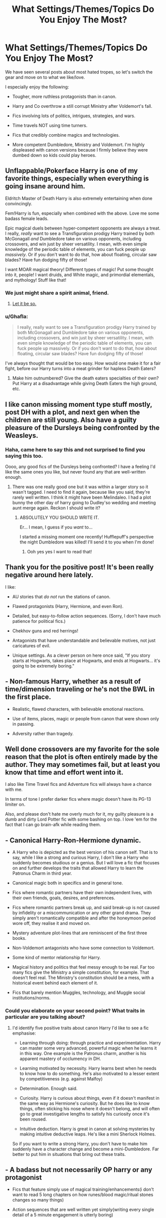 #+TITLE: What Settings/Themes/Topics Do You Enjoy The Most?

* What Settings/Themes/Topics Do You Enjoy The Most?
:PROPERTIES:
:Author: InquisitorCOC
:Score: 11
:DateUnix: 1462328102.0
:DateShort: 2016-May-04
:FlairText: Discussion
:END:
We have seen several posts about most hated tropes, so let's switch the gear and move on to what we like/love.

I especially enjoy the following:

- Tougher, more ruthless protagonists than in canon.

- Harry and Co overthrow a still corrupt Ministry after Voldemort's fall.

- Fics involving lots of politics, intrigues, strategies, and wars.

- Time travels NOT using time turners.

- Fics that credibly combine magics and technologies.

- More competent Dumbledore, Ministry and Voldemort. I'm highly displeased with canon versions because I firmly believe they were dumbed down so kids could play heroes.


** Unflappable/Pokerface Harry is one of my favorite things, especially when everything is going insane around him.

Eldritch Master of Death Harry is also extremely entertaining when done convincingly.

Fem!Harry is fun, especially when combined with the above. Love me some badass female leads.

Epic magical duels between hyper-competent opponents are always a treat. I really, /really/ want to see a Transfiguration prodigy Harry trained by both McGonagall /and/ Dumbledore take on various opponents, including crossovers, and win just by sheer versatility. I mean, with even simple knowledge of the periodic table of elements, you can fuck people up /massively/. Or if you don't want to do that, how about floating, circular saw blades? Have fun dodging fifty of those!

I want MOAR magical theory! Different types of magic! Put some thought into it, people! I want druids, and White magic, and primordial elementals, and mythology! Stuff like that!
:PROPERTIES:
:Author: Averant
:Score: 9
:DateUnix: 1462343552.0
:DateShort: 2016-May-04
:END:

*** We just might share a spirit animal, friend.
:PROPERTIES:
:Author: Ihateseatbelts
:Score: 1
:DateUnix: 1462372287.0
:DateShort: 2016-May-04
:END:

**** [[https://media.giphy.com/media/YIlm2JCjHHM9q/giphy.gif][Let it be so.]]
:PROPERTIES:
:Author: Averant
:Score: 2
:DateUnix: 1462411464.0
:DateShort: 2016-May-05
:END:


*** u/Ghafla:
#+begin_quote
  I really, really want to see a Transfiguration prodigy Harry trained by both McGonagall and Dumbledore take on various opponents, including crossovers, and win just by sheer versatility. I mean, with even simple knowledge of the periodic table of elements, you can fuck people up massively. Or if you don't want to do that, how about floating, circular saw blades? Have fun dodging fifty of those!
#+end_quote

I've always thought that would be too easy. How would one make it for a fair fight, before our Harry turns into a meat grinder for hapless Death Eaters?
:PROPERTIES:
:Author: Ghafla
:Score: 1
:DateUnix: 1462374234.0
:DateShort: 2016-May-04
:END:

**** Make him outnumbered? Give the death eaters specialties of their own? Put Harry at a disadvantage while giving Death Eaters the high ground, etc.
:PROPERTIES:
:Author: Averant
:Score: 2
:DateUnix: 1462388900.0
:DateShort: 2016-May-04
:END:


** I like canon missing moment type stuff mostly, post DH with a plot, and next gen when the children are still young. Also have a guilty pleasure of the Dursleys being confronted by the Weasleys.
:PROPERTIES:
:Author: FloreatCastellum
:Score: 6
:DateUnix: 1462347232.0
:DateShort: 2016-May-04
:END:

*** Haha, came here to say this and not surprised to find you saying this too.

Oooo, any good fics of the Dursleys being confronted? I have a feeling I'd like the same ones you like, but never found any that are well-written enough.
:PROPERTIES:
:Author: bisonburgers
:Score: 1
:DateUnix: 1462388465.0
:DateShort: 2016-May-04
:END:

**** There was one really good one but it was within a larger story so it wasn't tagged. I need to find it again, because like you said, they're rarely well written. I think it might have been Melindaleo. I had a plot bunny the other day of harry going to Dudley'so wedding and meeting aunt merge again. Reckon I should write it?
:PROPERTIES:
:Author: FloreatCastellum
:Score: 1
:DateUnix: 1462398561.0
:DateShort: 2016-May-05
:END:

***** ABSOLUTELY YOU SHOULD WRITE IT.

Er... I mean, I guess if you /want/ to...

I started a missing moment one recently! Hufflepuff's perspective the night Dumbledore was killed! I'll send it to you when I'm done!
:PROPERTIES:
:Author: bisonburgers
:Score: 2
:DateUnix: 1462400587.0
:DateShort: 2016-May-05
:END:

****** Ooh yes yes I want to read that!
:PROPERTIES:
:Author: FloreatCastellum
:Score: 2
:DateUnix: 1462402002.0
:DateShort: 2016-May-05
:END:


** Thank you for the positive post! It's been really negative around here lately.

I like:

- AU stories that /do not/ run the stations of canon.

- Flawed protagonists (Harry, Hermione, and even Ron).

- Detailed, but easy-to-follow action sequences. (Sorry, I don't have much patience for political fics.)

- Chekhov guns and red herrings!

- Antagonists that have understandable and believable motives, not just caricatures of evil.

- Unique settings. As a clever person on here once said, "If you story starts at Hogwarts, takes place at Hogwarts, and ends at Hogwarts... it's going to be extremely boring."
:PROPERTIES:
:Author: MacsenWledig
:Score: 12
:DateUnix: 1462329188.0
:DateShort: 2016-May-04
:END:


** - Non-famous Harry, whether as a result of time/dimension traveling or he's not the BWL in the first place.

- Realistic, flawed characters, with believable emotional reactions.

- Use of items, places, magic or people from canon that were shown only in passing.

- Adversity rather than tragedy.
:PROPERTIES:
:Author: Almavet
:Score: 5
:DateUnix: 1462354077.0
:DateShort: 2016-May-04
:END:


** Well done crossovers are my favorite for the sole reason that the plot is often entirely made by the author. They may sometimes fail, but at least you know that time and effort went into it.

I also like Time Travel fics and Adventure fics will always have a chance with me.

In terms of tone I prefer darker fics where magic doesn't have its PG-13 limiter on.

Also, and please don't hate me overly much for it, my guilty pleasure is a dumb and dirty Lord Potter fic with some bashing on top. I love 'em for the fact that I can go brain-afk while reading them.
:PROPERTIES:
:Author: UndeadBBQ
:Score: 5
:DateUnix: 1462356156.0
:DateShort: 2016-May-04
:END:


** - Canonical Harry-Ron-Hermione dynamic.

- A Harry who is depicted as the best version of his canon self. That is to say, while I like a strong and curious Harry, I don't like a Harry who suddenly becomes studious or a genius. But I will love a fic that focuses on and further develops the traits that allowed Harry to learn the Patronus Charm in third year.

- Canonical magic both in specifics and in general tone.

- Fics where romantic partners have their own independent lives, with their own friends, goals, desires, and preferences.

- Fics where romantic partners break up, and said break-up is not caused by infidelity or a miscommunication or any other grand drama. They simply aren't romantically compatible and after the honeymoon period wore off, they realise it and moved on.

- Mystery adventure plot-lines that are reminiscent of the first three books.

- Non-Voldemort antagonists who have some connection to Voldemort.

- Some kind of mentor relationship for Harry.

- Magical history and politics that feel messy enough to be real. Far too many fics give the Ministry a simple constitution, for example. That doesn't feel real. The Ministry's constitution should be a mess, with a historical event behind each element of it.

- Fics that barely mention Muggles, technology, and Muggle social institutions/norms.
:PROPERTIES:
:Author: Taure
:Score: 10
:DateUnix: 1462347199.0
:DateShort: 2016-May-04
:END:

*** Could you elaborate on your second point? What traits in particular are you talking about?
:PROPERTIES:
:Author: HaltCPM
:Score: 3
:DateUnix: 1462348629.0
:DateShort: 2016-May-04
:END:

**** I'd identify five positive traits about canon Harry I'd like to see a fic emphasise:

- Learning through doing: through practice and experimentation. Harry can master some very advanced, powerful magic when he learns it in this way. One example is the Patronus charm, another is his apparent mastery of occlumency in DH.

- Learning motivated by necessity. Harry learns best when he needs to know how to do something. He's also motivated to a lesser extent by competitiveness (e.g. against Malfoy)

- Determination. Enough said.

- Curiosity. Harry is curious about things, even if it doesn't manifest in the same way as Hermione's curiosity. But he does like to know things, often sticking his nose where it doesn't belong, and will often go to great investigative lengths to satisfy his curiosity once it's been roused.

- Intuitive deduction. Harry is great in canon at solving mysteries by making intuitive deductive leaps. He's like a mini Sherlock Holmes.

So if you want to write a strong Harry, you don't have to make him suddenly have a character change and become a mini-Dumbledore. Far better to put him in situations that bring out these traits.
:PROPERTIES:
:Author: Taure
:Score: 12
:DateUnix: 1462356060.0
:DateShort: 2016-May-04
:END:


** - A badass but not necessarily OP harry or any protagonist

- Fics that feature simply use of magical training/enhancements(i don't want to read 5 long chapters on how runes/blood magic/ritual stones changes so many things)

- Action sequences that are well written yet simply(writing every single detail of a 5 minute engagement is utterly boring)

- M or above rated romance fics of nearly adult teenagers(or sometimes adult couples) that features consistence intimate encounters and not just relying on drama/angst to get the job done.

- AU that doesn't detract too much from canon.
:PROPERTIES:
:Author: Magnus_Omega
:Score: 3
:DateUnix: 1462341598.0
:DateShort: 2016-May-04
:END:


** I love fics of them just trying to live their life post-DH. But not the angsty day-after ones.
:PROPERTIES:
:Author: howtopleaseme
:Score: 4
:DateUnix: 1462332933.0
:DateShort: 2016-May-04
:END:


** yes. all of those. especially with a fem!harry. also hermione doesn't become beautiful and sex driven.. she'd totes have a checklist. flawed human characters all around.

a voldemort that makes sense to follow because the usual guy..crucio!.. isn't somebody malfoy would bow to.
:PROPERTIES:
:Author: sfjoellen
:Score: 5
:DateUnix: 1462346854.0
:DateShort: 2016-May-04
:END:


** Artificer!Harry or maybe more accurately, Enchanter!Harry is always an interesting read to me. I would love to see more of this trope

Edit: Letters
:PROPERTIES:
:Author: pablo_san_jose
:Score: 2
:DateUnix: 1462442496.0
:DateShort: 2016-May-05
:END:


** 1. Motherfucking badass Dumbledore. Like, a true titan of power the way he's supposed to be. Examples, Magicks of the Arcane, The wizard of the Kaleidoscope ("Blaze of Merlin, attend me!" - BAMF)\\
2. Harry wielding the elder wand, POST DH. Not ones where he gets them from Ollivander. Perspicacity has a fantastic one-shot about this.\\
   Also, Hallows and Pathos, fuck yeah evil Hermione is badass.\\
3. Dark, but not evil Harry. Think Cadmean Victory but without the "I do not forgive or forget" moments.\\
4. Insane/Crazy but extremely skilled Harry eg. Whiskey Time Travel\\
5. Very well written manipulative characters, like Sesc's Daphne in Unatoned. Holy shiiiit.\\
6. Well written battle scenes, especially if they involved tranfiguration. Transfiguration-based battling necessitates vivd descriptions of the wielder's thought process as well as their generation/use of their surroundings, and you can literally see transfigured sand flying as glass shards.\\

7.Insanely magically OP characters, like Nicky Flamel in The Wizard of the Kaleidoscope, and in [[/u/Newcomb][u/Newcomb]]'s The Lesser Sadness. I don't think I've ever read 3 chapters so many times in my entire life, I love it. I really wish that were higher on his list than WYLB, but hey, I'll take whatever I can get. Brb reading TLS again.\\
On a related note, if I find a story's description awesome, I'll usually love the story.\\
Circular reasoning for eg. "Desperation is the new anthem of violence".\\
TLS - " Crush the world beneath your heel. Destroy everyone who has ever slighted you. Tear down creation just to see if you can. Kill anything beautiful. Take what you want. Desecrate everything".\\
Something about this desc reads chaos and I love it.

1. Mass intrigue, like Shezza's the Resistance of Azkaban. I loved the Linden Avery character.

2. Stories that aren't simple the average romcom rewritten with Harry Potter characters and the Harry Potter world.

3. Stories where Harry is NOT an auror. Auror's aren't OP as fuark, and I love those - so MoD, unspeakable Harry, etc.

Fuckin [[/u/Averant]] stole all my answers I hate you bro but I also think you're my soul mate. Veela bond me bro.
:PROPERTIES:
:Author: suckit_up_buttercup
:Score: 2
:DateUnix: 1462834435.0
:DateShort: 2016-May-10
:END:


** - Stories where Harry is powerful enough to alter the world beyond just defeating Voldemort.

- Stories where Harry leans more towards the dark side, but is not evil.

- Stories that are more Mature and do not use kiddy gloves for fear of offending people. (perhaps in this case its more about the author) /more about this below/

- Stories where Romance plays an important role but does not overwhelm the other main parts of the story

- Stories that fall on the border of AU, but do not stray too far to one side or the other

- Stories that change up who Harry is as a person, without overly compromising Canon.

I could go on and on, and to be honest, If its well written I will likely enjoy it in some way.

I think the most important thing for me is just that the author not worry about catering to the masses, and be willing to write about the dirtier side or more mature side of things in stories. If you want to write a Everyone or Teen rated story go right ahead, but no one should be afraid to go Mature or Explicit if the story needs it. I always hate reading stories that could of been so much better if the author let the flow continue instead of handling things with kiddy gloves out of fear or whatever other concern pops up.

There is nothing wrong with a harem story if its well done, or a more bloody story if a darker harry needs to take that route, or a sex scene to be fairly graphic if it fits the style. If you really are having issues, do a censored and non censored version at least.

Also, please for the love of god.... if you cant finish a started story, let someone else take on the challenge if they so wish. Nothing saddens me more then epic stories that die off too early because of an Author who cant finish it for whatever reason. I know its "yours", but its also the "readers" in a sense.
:PROPERTIES:
:Author: Noexit007
:Score: 4
:DateUnix: 1462336945.0
:DateShort: 2016-May-04
:END:


** I don't feel like there are many good ones...or if there are, I haven't found them...but I like pre-Hogwarts AUs. I feel like the younger Harry's class is, the more susceptible they are to change, so if you want, say, Ron and Draco to be BFFs, it makes a lot more sense to throw them together as five-year-olds, when their attitudes and understanding aren't solid yet. Likewise, I've always thought mentor Snape made more sense when he and Harry meet when Harry's an adorable toddler. Still doesn't make Snape in-character, but it makes it easier to swallow than 'and in fifth year, they stopped hating each other and decided to be BFFs.'

I also enjoy fics where Harry applies himself after first year and finding out about the danger he's still in. 'Forging the Sword' is the best, of course.
:PROPERTIES:
:Author: SincereBumble
:Score: 1
:DateUnix: 1462360990.0
:DateShort: 2016-May-04
:END:


** - Non BWL or WBWL stories where Harry shits on the BWL.

- Fics involving pure blood politics and ministry intrigue.

- Time travel back to the marauder era.

- Competent adults.

- Grey Harry.
:PROPERTIES:
:Author: Noelark
:Score: 1
:DateUnix: 1462367196.0
:DateShort: 2016-May-04
:END:


** Hermione/Sirius Hermione/Remus Slytherin!Hermione Hermione/Draco /All/ time-travel, especially Hermione/Marauders. Relationship or friendships work.
:PROPERTIES:
:Author: Wailfin
:Score: 1
:DateUnix: 1462491977.0
:DateShort: 2016-May-06
:END:
